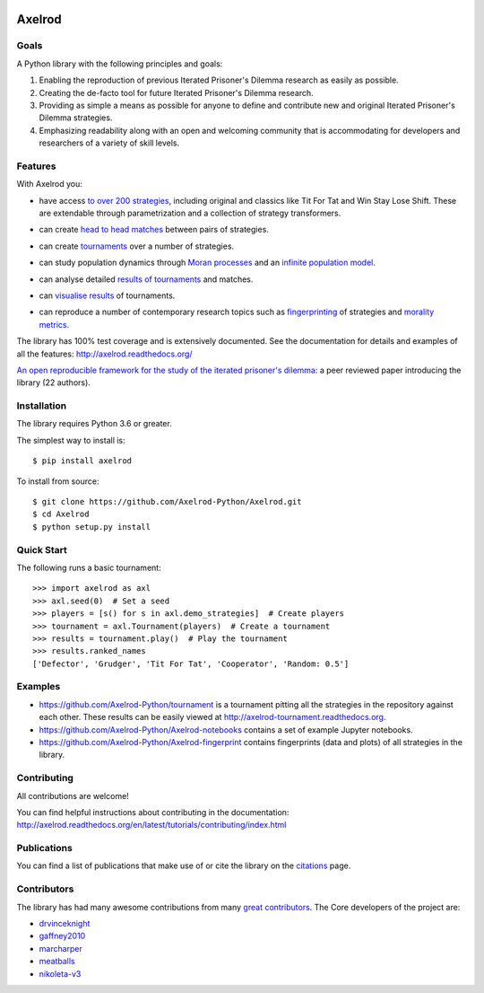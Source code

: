 .. image:: https://img.shields.io/pypi/v/Axelrod.svg
    :target: https://pypi.python.org/pypi/Axelrod

.. image:: https://zenodo.org/badge/19509/Axelrod-Python/Axelrod.svg
    :target: https://zenodo.org/badge/latestdoi/19509/Axelrod-Python/Axelrod

.. image:: https://github.com/Axelrod-Python/Axelrod/workflows/CI/badge.svg
    :target: https://github.com/Axelrod-Python/Axelrod/actions

|Join the chat at https://gitter.im/Axelrod-Python/Axelrod|

Axelrod
=======

Goals
-----

A Python library with the following principles and goals:

1. Enabling the reproduction of previous Iterated Prisoner's Dilemma research
   as easily as possible.
2. Creating the de-facto tool for future Iterated Prisoner's Dilemma
   research.
3. Providing as simple a means as possible for anyone to define and contribute
   new and original Iterated Prisoner's Dilemma strategies.
4. Emphasizing readability along with an open and welcoming community that
   is accommodating for developers and researchers of a variety of skill levels.

Features
--------

With Axelrod you:

- have access `to over 200 strategies
  <http://axelrod.readthedocs.io/en/stable/reference/all_strategies.html>`_, including original and classics like Tit
  For Tat and Win Stay Lose Shift. These are extendable through parametrization
  and a collection of strategy transformers.
- can create `head to head matches
  <http://axelrod.readthedocs.io/en/stable/tutorials/getting_started/match.html>`_ between pairs of strategies.
- can create `tournaments
  <http://axelrod.readthedocs.io/en/stable/tutorials/getting_started/tournament.html>`_ over a number of strategies.
- can study population dynamics through `Moran processes
  <http://axelrod.readthedocs.io/en/stable/tutorials/getting_started/moran.html>`_ and an `infinite
  population model
  <http://axelrod.readthedocs.io/en/stable/tutorials/further_topics/ecological_variant.html>`_.
- can analyse detailed `results of tournaments
  <http://axelrod.readthedocs.io/en/stable/tutorials/getting_started/summarising_tournaments.html>`_ and matches.
- can `visualise results
  <http://axelrod.readthedocs.io/en/stable/tutorials/getting_started/visualising_results.html>`_ of tournaments.

  .. image:: http://axelrod.readthedocs.io/en/stable/_images/demo_strategies_boxplot.svg
     :height: 300 px
     :align: center

- can reproduce a number of contemporary research topics such as `fingerprinting <http://axelrod.readthedocs.io/en/stable/tutorials/further_topics/fingerprinting.html>`_ of
  strategies and `morality metrics
  <http://axelrod.readthedocs.io/en/stable/tutorials/further_topics/morality_metrics.html>`_.

  .. image:: https://github.com/Axelrod-Python/Axelrod-fingerprint/raw/master/assets/Tricky_Defector.png
     :height: 300 px
     :align: center

The library has 100% test coverage and is extensively documented. See the
documentation for details and examples of all the features:
http://axelrod.readthedocs.org/

`An open reproducible framework for the study of the iterated prisoner's
dilemma <http://openresearchsoftware.metajnl.com/article/10.5334/jors.125/>`_:
a peer reviewed paper introducing the library (22 authors).

Installation
------------

The library requires Python 3.6 or greater.

The simplest way to install is::

    $ pip install axelrod

To install from source::

    $ git clone https://github.com/Axelrod-Python/Axelrod.git
    $ cd Axelrod
    $ python setup.py install

Quick Start
-----------

The following runs a basic tournament::

    >>> import axelrod as axl
    >>> axl.seed(0)  # Set a seed
    >>> players = [s() for s in axl.demo_strategies]  # Create players
    >>> tournament = axl.Tournament(players)  # Create a tournament
    >>> results = tournament.play()  # Play the tournament
    >>> results.ranked_names
    ['Defector', 'Grudger', 'Tit For Tat', 'Cooperator', 'Random: 0.5']


Examples
--------

- https://github.com/Axelrod-Python/tournament is a tournament pitting all the
  strategies in the repository against each other. These results can be easily
  viewed at http://axelrod-tournament.readthedocs.org.
- https://github.com/Axelrod-Python/Axelrod-notebooks contains a set of example
  Jupyter notebooks.
- https://github.com/Axelrod-Python/Axelrod-fingerprint contains fingerprints
  (data and plots) of all strategies in the library.

Contributing
------------

All contributions are welcome!

You can find helpful instructions about contributing in the
documentation:
http://axelrod.readthedocs.org/en/latest/tutorials/contributing/index.html

Publications
------------

You can find a list of publications that make use of or cite the library
on the `citations <https://github.com/Axelrod-Python/Axelrod/blob/master/citations.md>`_ page.

Contributors
------------

The library has had many awesome contributions from many `great
contributors <https://github.com/Axelrod-Python/Axelrod/graphs/contributors>`_.
The Core developers of the project are:

- `drvinceknight <https://github.com/drvinceknight>`_
- `gaffney2010 <https://github.com/gaffney2010>`_
- `marcharper <https://github.com/marcharper>`_
- `meatballs <https://github.com/meatballs>`_
- `nikoleta-v3 <https://github.com/Nikoleta-v3>`_

.. |Join the chat at https://gitter.im/Axelrod-Python/Axelrod| image:: https://badges.gitter.im/Join%20Chat.svg
   :target: https://gitter.im/Axelrod-Python/Axelrod?utm_source=badge&utm_medium=badge&utm_campaign=pr-badge&utm_content=badge

